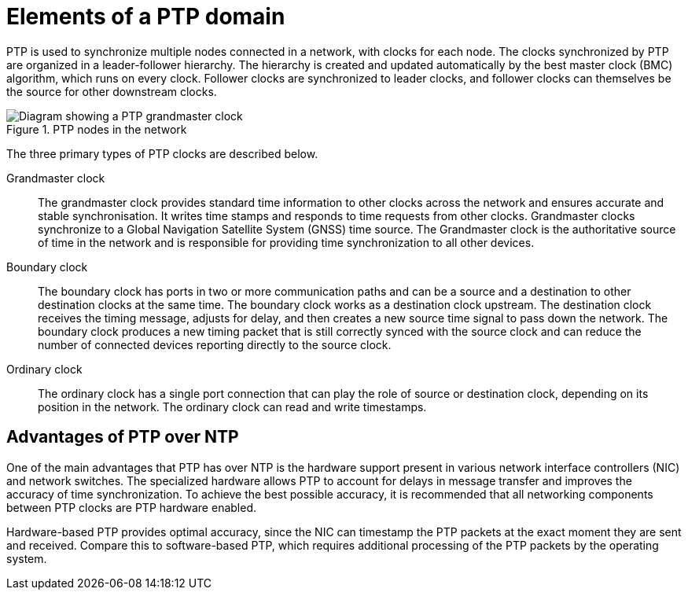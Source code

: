// Module included in the following assemblies:
//
// * networking/ptp/about-ptp.adoc

:_mod-docs-content-type: CONCEPT
[id="ptp-elements_{context}"]
= Elements of a PTP domain

PTP is used to synchronize multiple nodes connected in a network, with clocks for each node.
The clocks synchronized by PTP are organized in a leader-follower hierarchy.
The hierarchy is created and updated automatically by the best master clock (BMC) algorithm, which runs on every clock.
Follower clocks are synchronized to leader clocks, and follower clocks can themselves be the source for other downstream clocks.

.PTP nodes in the network
image::319_OpenShift_PTP_bare-metal_OCP_nodes_1123_PTP_network.png[Diagram showing a PTP grandmaster clock, boundary clock, and ordinary clock syncing from a GPS satellite that is connected to the PTP grandmaster clock. The boundary and ordinary clocks are synced to the grandmaster clock.]

The three primary types of PTP clocks are described below.

Grandmaster clock:: The grandmaster clock provides standard time information to other clocks across the network and ensures accurate and stable synchronisation. It writes time stamps and responds to time requests from other clocks. Grandmaster clocks synchronize to a Global Navigation Satellite System (GNSS) time source. The Grandmaster clock is the authoritative source of time in the network and is responsible for providing time synchronization to all other devices.

Boundary clock:: The boundary clock has ports in two or more communication paths and can be a source and a destination to other destination clocks at the same time. The boundary clock works as a destination clock upstream. The destination clock receives the timing message, adjusts for delay, and then creates a new source time signal to pass down the network. The boundary clock produces a new timing packet that is still correctly synced with the source clock and can reduce the number of connected devices reporting directly to the source clock.

Ordinary clock:: The ordinary clock has a single port connection that can play the role of source or destination clock, depending on its position in the network. The ordinary clock can read and write timestamps.

[discrete]
[id="ptp-advantages-over-ntp_{context}"]
== Advantages of PTP over NTP

One of the main advantages that PTP has over NTP is the hardware support present in various network interface controllers (NIC) and network switches. The specialized hardware allows PTP to account for delays in message transfer and improves the accuracy of time synchronization. To achieve the best possible accuracy, it is recommended that all networking components between PTP clocks are PTP hardware enabled.

Hardware-based PTP provides optimal accuracy, since the NIC can timestamp the PTP packets at the exact moment they are sent and received. Compare this to software-based PTP, which requires additional processing of the PTP packets by the operating system.